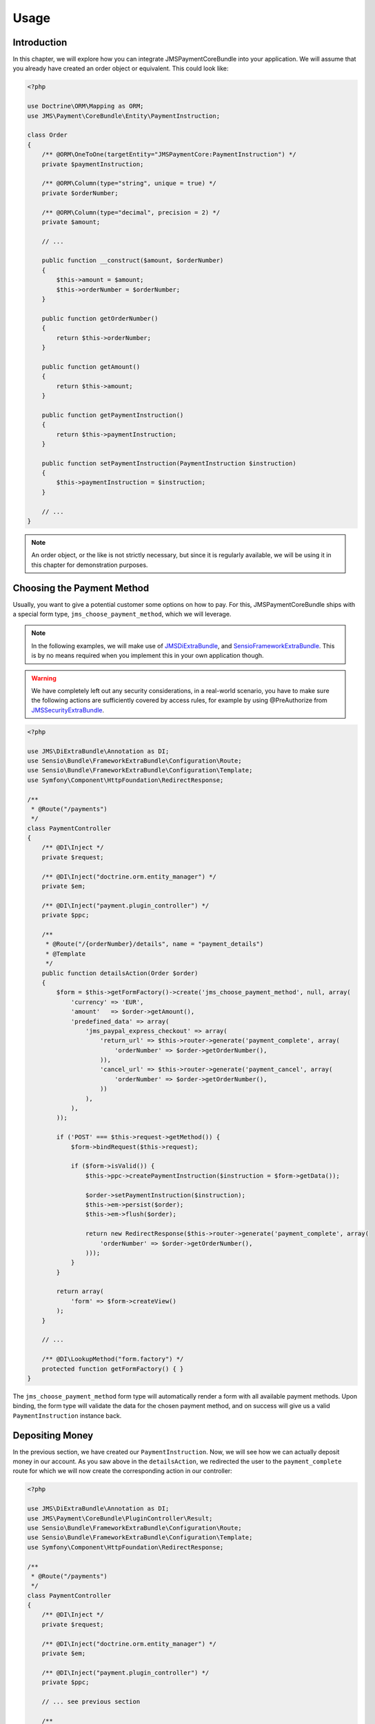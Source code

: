 Usage
=====

Introduction
------------
In this chapter, we will explore how you can integrate JMSPaymentCoreBundle
into your application. We will assume that you already have created an order
object or equivalent. This could look like:

.. code-block :: php

    <?php
    
    use Doctrine\ORM\Mapping as ORM;
    use JMS\Payment\CoreBundle\Entity\PaymentInstruction;
    
    class Order
    {
        /** @ORM\OneToOne(targetEntity="JMSPaymentCore:PaymentInstruction") */
        private $paymentInstruction;
        
        /** @ORM\Column(type="string", unique = true) */
        private $orderNumber;
    
        /** @ORM\Column(type="decimal", precision = 2) */
        private $amount;
        
        // ...
        
        public function __construct($amount, $orderNumber)
        {
            $this->amount = $amount;
            $this->orderNumber = $orderNumber;
        }
    
        public function getOrderNumber()
        {
            return $this->orderNumber;
        }
        
        public function getAmount()
        {
            return $this->amount;
        }
        
        public function getPaymentInstruction()
        {
            return $this->paymentInstruction;
        }
        
        public function setPaymentInstruction(PaymentInstruction $instruction)
        {
            $this->paymentInstruction = $instruction;
        }
        
        // ...
    }

.. note ::

    An order object, or the like is not strictly necessary, but since it is 
    regularly available, we will be using it in this chapter for demonstration
    purposes.

Choosing the Payment Method
---------------------------
Usually, you want to give a potential customer some options on how to pay. For
this, JMSPaymentCoreBundle ships with a special form type, ``jms_choose_payment_method``,
which we will leverage.

.. note ::

    In the following examples, we will make use of JMSDiExtraBundle_, and
    SensioFrameworkExtraBundle_. This is by no means required when you implement
    this in your own application though.

.. warning ::

    We have completely left out any security considerations, in a real-world 
    scenario, you have to make sure the following actions are sufficiently
    covered by access rules, for example by using @PreAuthorize from 
    JMSSecurityExtraBundle_.

.. code-block :: php

    <?php

    use JMS\DiExtraBundle\Annotation as DI;
    use Sensio\Bundle\FrameworkExtraBundle\Configuration\Route;
    use Sensio\Bundle\FrameworkExtraBundle\Configuration\Template;
    use Symfony\Component\HttpFoundation\RedirectResponse;
    
    /**
     * @Route("/payments")
     */
    class PaymentController
    {
        /** @DI\Inject */
        private $request;
        
        /** @DI\Inject("doctrine.orm.entity_manager") */
        private $em;
        
        /** @DI\Inject("payment.plugin_controller") */
        private $ppc;
    
        /**
         * @Route("/{orderNumber}/details", name = "payment_details")
         * @Template
         */
        public function detailsAction(Order $order)
        {
            $form = $this->getFormFactory()->create('jms_choose_payment_method', null, array(
                'currency' => 'EUR',
                'amount'   => $order->getAmount(),
                'predefined_data' => array(
                    'jms_paypal_express_checkout' => array(
                        'return_url' => $this->router->generate('payment_complete', array(
                            'orderNumber' => $order->getOrderNumber(),
                        )),
                        'cancel_url' => $this->router->generate('payment_cancel', array(
                            'orderNumber' => $order->getOrderNumber(),
                        ))
                    ),
                ),
            ));
    
            if ('POST' === $this->request->getMethod()) {
                $form->bindRequest($this->request);
    
                if ($form->isValid()) {
                    $this->ppc->createPaymentInstruction($instruction = $form->getData());
                    
                    $order->setPaymentInstruction($instruction);
                    $this->em->persist($order);
                    $this->em->flush($order);
                        
                    return new RedirectResponse($this->router->generate('payment_complete', array(
                        'orderNumber' => $order->getOrderNumber(),
                    )));
                }
            }
    
            return array(
                'form' => $form->createView()
            );
        }
        
        // ...
        
        /** @DI\LookupMethod("form.factory") */
        protected function getFormFactory() { }
    }

The ``jms_choose_payment_method`` form type will automatically render a form
with all available payment methods. Upon binding, the form type will validate
the data for the chosen payment method, and on success will give us a valid
``PaymentInstruction`` instance back. 

Depositing Money
----------------
In the previous section, we have created our ``PaymentInstruction``. Now, we
will see how we can actually deposit money in our account. As you saw above
in the ``detailsAction``, we redirected the user to the ``payment_complete``
route for which we will now create the corresponding action in our controller:

.. code-block :: php

    <?php

    use JMS\DiExtraBundle\Annotation as DI;
    use JMS\Payment\CoreBundle\PluginController\Result;
    use Sensio\Bundle\FrameworkExtraBundle\Configuration\Route;
    use Sensio\Bundle\FrameworkExtraBundle\Configuration\Template;
    use Symfony\Component\HttpFoundation\RedirectResponse;
    
    /**
     * @Route("/payments")
     */
    class PaymentController
    {
        /** @DI\Inject */
        private $request;
        
        /** @DI\Inject("doctrine.orm.entity_manager") */
        private $em;
        
        /** @DI\Inject("payment.plugin_controller") */
        private $ppc;
    
        // ... see previous section
    
        /**
         * @Route("/{orderNumber}/complete", name = "payment_complete")
         */
        public function completeAction(Order $order)
        {
            $instruction = $order->getPaymentInstruction();
            if (null === $pendingTransaction = $instruction->getPendingTransaction()) {
                $payment = new Payment($instruction, $instruction->getAmount() - $instruction->getDepositedAmount());
                $this->ppc->createPayment($payment);
            } else {
                $payment = $pendingTransaction->getPayment();
            }
            
            $result = $this->ppc->approveAndDeposit($payment->getId(), $payment->getTargetAmount());
            if (Result::STATUS_PENDING === $result->getStatus()) {
                $ex = $result->getPluginException();
    
                if ($ex instanceof ActionRequiredException) {
                    $action = $ex->getAction();
    
                    if ($action instanceof VisitUrl) {
                        return new RedirectResponse($action->getUrl());
                    }
    
                    throw $ex;
                }
            } else if (Result::STATUS_SUCCESS !== $result->getStatus()) {
                throw new \RuntimeException('Transaction was not successful: '.$result->getReasonCode());
            }
            
            // payment was successful, do something interesting with the order          
        }
    }

.. _JMSDiExtraBundle: http://jmsyst.com/bundles/JMSDiExtraBundle
.. _JMSSecurityExtraBundle: http://jmsyst.com/bundles/JMSSecurityExtraBundle
.. _SensioFrameworkExtraBundle: http://symfony.com/doc/current/bundles/SensioFrameworkExtraBundle/index.html
